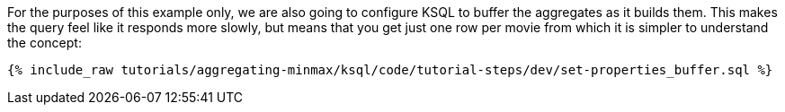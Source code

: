 For the purposes of this example only, we are also going to configure KSQL to buffer the aggregates as it builds them. This makes the query feel like it responds more slowly, but means that you get just one row per movie from which it is simpler to understand the concept:

+++++
<pre class="snippet"><code class="sql">{% include_raw tutorials/aggregating-minmax/ksql/code/tutorial-steps/dev/set-properties_buffer.sql %}</code></pre>
+++++
